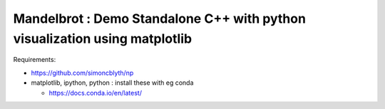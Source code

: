 Mandelbrot : Demo Standalone C++ with python visualization using matplotlib
==============================================================================

Requirements:

* https://github.com/simoncblyth/np
* matplotlib, ipython, python : install these with eg conda

  * https://docs.conda.io/en/latest/







